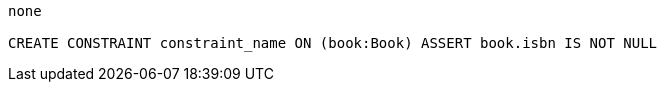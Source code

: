 [console]
----
none

CREATE CONSTRAINT constraint_name ON (book:Book) ASSERT book.isbn IS NOT NULL
----